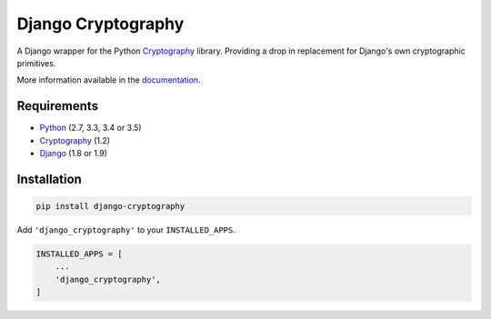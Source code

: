 Django Cryptography
===================

A Django wrapper for the Python Cryptography_ library. Providing a
drop in replacement for Django's own cryptographic primitives.

More information available in the documentation_.

Requirements
------------

* Python_ (2.7, 3.3, 3.4 or 3.5)
* Cryptography_ (1.2)
* Django_ (1.8 or 1.9)

Installation
------------

.. code-block:: console

   pip install django-cryptography

Add ``'django_cryptography'`` to your ``INSTALLED_APPS``.

.. code-block:: python

   INSTALLED_APPS = [
       ...
       'django_cryptography',
   ]

.. _Cryptography: https://cryptography.io/
.. _Django: https://www.djangoproject.com/
.. _Python: https://www.python.org/
.. _documentation: https://django-cryptography.readthedocs.org/en/latest/
